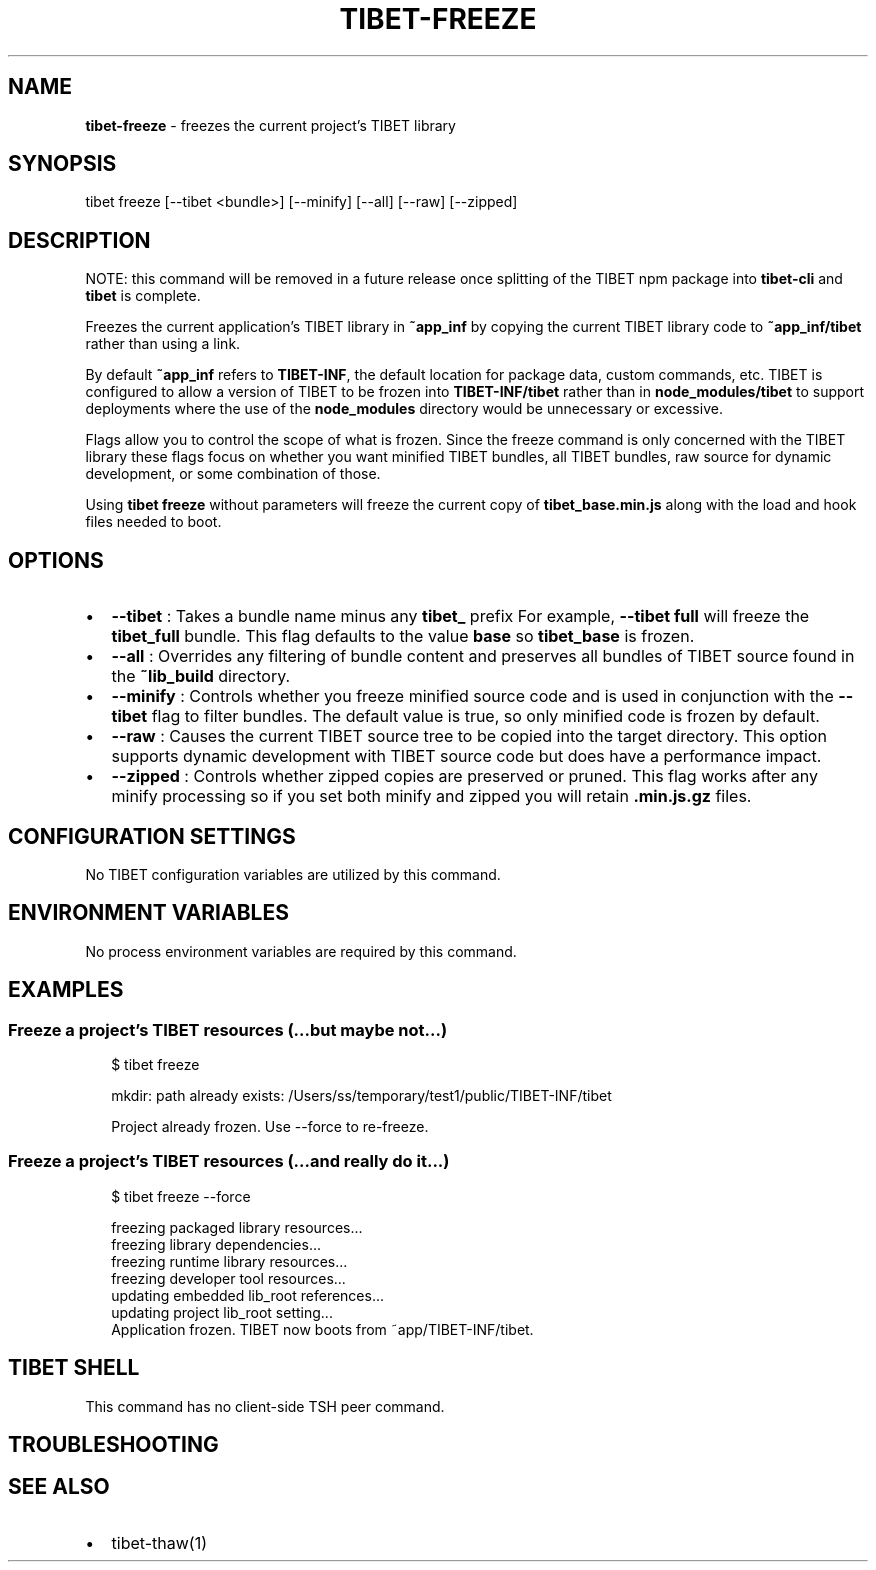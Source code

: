 .TH "TIBET\-FREEZE" "1" "October 2019" "" ""
.SH "NAME"
\fBtibet-freeze\fR \- freezes the current project's TIBET library
.SH SYNOPSIS
.P
tibet freeze [\-\-tibet <bundle>] [\-\-minify] [\-\-all] [\-\-raw] [\-\-zipped]
.SH DESCRIPTION
.P
NOTE: this command will be removed in a future release once splitting
of the TIBET npm package into \fBtibet\-cli\fP and \fBtibet\fP is complete\.
.P
Freezes the current application's TIBET library in \fB~app_inf\fP by copying the
current TIBET library code to \fB~app_inf/tibet\fP rather than using a link\.
.P
By default \fB~app_inf\fP refers to \fBTIBET\-INF\fP, the default location for
package data, custom commands, etc\. TIBET is configured to allow
a version of TIBET to be frozen into \fBTIBET\-INF/tibet\fP rather than
in \fBnode_modules/tibet\fP to support deployments where the use of the
\fBnode_modules\fP directory would be unnecessary or excessive\.
.P
Flags allow you to control the scope of what is frozen\. Since the
freeze command is only concerned with the TIBET library these flags
focus on whether you want minified TIBET bundles, all TIBET bundles,
raw source for dynamic development, or some combination of those\.
.P
Using \fBtibet freeze\fP without parameters will freeze the current copy
of \fBtibet_base\.min\.js\fP along with the load and hook files needed to boot\.
.SH OPTIONS
.RS 0
.IP \(bu 2
\fB\-\-tibet\fP :
Takes a bundle name minus any \fBtibet_\fP prefix For example, \fB\-\-tibet full\fP
will freeze the \fBtibet_full\fP bundle\. This flag defaults to the value \fBbase\fP so
\fBtibet_base\fP is frozen\.
.IP \(bu 2
\fB\-\-all\fP :
Overrides any filtering of bundle content and preserves all bundles of TIBET
source found in the \fB~lib_build\fP directory\.
.IP \(bu 2
\fB\-\-minify\fP :
Controls whether you freeze minified source code and is used in conjunction
with the \fB\-\-tibet\fP flag to filter bundles\. The default value is true, so only
minified code is frozen by default\.
.IP \(bu 2
\fB\-\-raw\fP :
Causes the current TIBET source tree to be copied into the target directory\.
This option supports dynamic development with TIBET source code but does have a
performance impact\.
.IP \(bu 2
\fB\-\-zipped\fP :
Controls whether zipped copies are preserved or pruned\. This flag works
after any minify processing so if you set both minify and zipped you will retain
\fB\|\.min\.js\.gz\fP files\.

.RE
.SH CONFIGURATION SETTINGS
.P
No TIBET configuration variables are utilized by this command\.
.SH ENVIRONMENT VARIABLES
.P
No process environment variables are required by this command\.
.SH EXAMPLES
.SS Freeze a project's TIBET resources (\.\.\.but maybe not\.\.\.)
.P
.RS 2
.nf
$ tibet freeze

mkdir: path already exists: /Users/ss/temporary/test1/public/TIBET\-INF/tibet

Project already frozen\. Use \-\-force to re\-freeze\.
.fi
.RE
.SS Freeze a project's TIBET resources (\.\.\.and really do it\.\.\.)
.P
.RS 2
.nf
$ tibet freeze \-\-force

freezing packaged library resources\.\.\.
freezing library dependencies\.\.\.
freezing runtime library resources\.\.\.
freezing developer tool resources\.\.\.
updating embedded lib_root references\.\.\.
updating project lib_root setting\.\.\.
Application frozen\. TIBET now boots from ~app/TIBET\-INF/tibet\.
.fi
.RE
.SH TIBET SHELL
.P
This command has no client\-side TSH peer command\.
.SH TROUBLESHOOTING
.SH SEE ALSO
.RS 0
.IP \(bu 2
tibet\-thaw(1)

.RE

